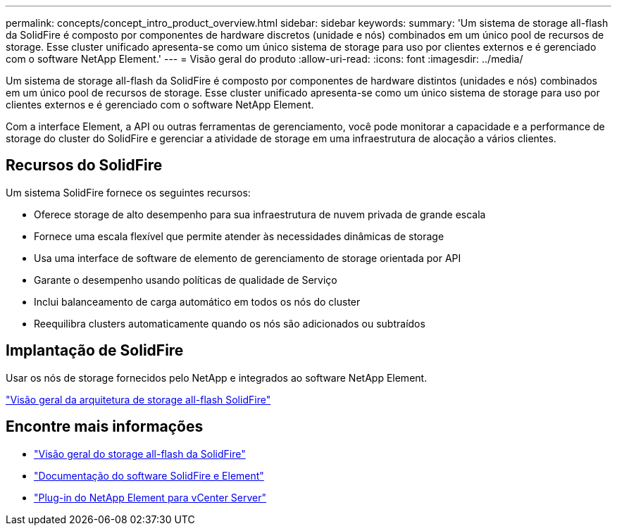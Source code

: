 ---
permalink: concepts/concept_intro_product_overview.html 
sidebar: sidebar 
keywords:  
summary: 'Um sistema de storage all-flash da SolidFire é composto por componentes de hardware discretos (unidade e nós) combinados em um único pool de recursos de storage. Esse cluster unificado apresenta-se como um único sistema de storage para uso por clientes externos e é gerenciado com o software NetApp Element.' 
---
= Visão geral do produto
:allow-uri-read: 
:icons: font
:imagesdir: ../media/


[role="lead"]
Um sistema de storage all-flash da SolidFire é composto por componentes de hardware distintos (unidades e nós) combinados em um único pool de recursos de storage. Esse cluster unificado apresenta-se como um único sistema de storage para uso por clientes externos e é gerenciado com o software NetApp Element.

Com a interface Element, a API ou outras ferramentas de gerenciamento, você pode monitorar a capacidade e a performance de storage do cluster do SolidFire e gerenciar a atividade de storage em uma infraestrutura de alocação a vários clientes.



== Recursos do SolidFire

Um sistema SolidFire fornece os seguintes recursos:

* Oferece storage de alto desempenho para sua infraestrutura de nuvem privada de grande escala
* Fornece uma escala flexível que permite atender às necessidades dinâmicas de storage
* Usa uma interface de software de elemento de gerenciamento de storage orientada por API
* Garante o desempenho usando políticas de qualidade de Serviço
* Inclui balanceamento de carga automático em todos os nós do cluster
* Reequilibra clusters automaticamente quando os nós são adicionados ou subtraídos




== Implantação de SolidFire

Usar os nós de storage fornecidos pelo NetApp e integrados ao software NetApp Element.

link:../concepts/concept_solidfire_concepts_solidfire_architecture_overview.html["Visão geral da arquitetura de storage all-flash SolidFire"]



== Encontre mais informações

* https://www.netapp.com/data-storage/solidfire/["Visão geral do storage all-flash da SolidFire"^]
* https://docs.netapp.com/us-en/element-software/index.html["Documentação do software SolidFire e Element"]
* https://docs.netapp.com/us-en/vcp/index.html["Plug-in do NetApp Element para vCenter Server"^]

